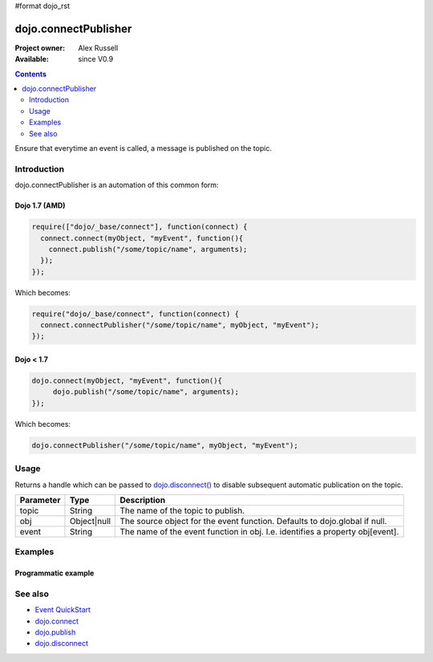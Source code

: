 #format dojo_rst

dojo.connectPublisher
=====================

:Project owner: Alex Russell
:Available: since V0.9

.. contents::
   :depth: 2

Ensure that everytime an event is called, a message is published on the topic. 


============
Introduction
============

dojo.connectPublisher is an automation of this common form:

Dojo 1.7 (AMD)
--------------
.. code-block :: javascript
  
  require(["dojo/_base/connect"], function(connect) {
    connect.connect(myObject, "myEvent", function(){
      connect.publish("/some/topic/name", arguments);
    });
  });
  

Which becomes:

.. code-block :: javascript
  
  require("dojo/_base/connect", function(connect) {
    connect.connectPublisher("/some/topic/name", myObject, "myEvent");
  });


Dojo < 1.7
----------

.. code-block :: javascript
  
  dojo.connect(myObject, "myEvent", function(){
       dojo.publish("/some/topic/name", arguments);
  });

Which becomes:

.. code-block :: javascript
  
  dojo.connectPublisher("/some/topic/name", myObject, "myEvent");


=====
Usage
=====

.. code-block :: javascript
  // Dojo 1.7 (AMD)
  require(["dojo/_base/connect"], function(connect) {
    var foo = connect.connectPublisher(topic, obj, event);
  });
  // Dojo < 1.7
  var foo = dojo.connectPublisher(topic, obj, event);


Returns a handle which can be passed to `dojo.disconnect() <dojo/disconnect>`_ to disable subsequent automatic publication on the topic.

=========  ===========  =============================================================================
Parameter  Type         Description
=========  ===========  =============================================================================
topic      String       The name of the topic to publish.
obj        Object|null  The source object for the event function. Defaults to dojo.global if null.
event      String       The name of the event function in obj. I.e. identifies a property obj[event].
=========  ===========  =============================================================================


========
Examples
========

Programmatic example
--------------------

.. code-block :: javascript
 :linenos:

 <script type="text/javascript">
   // Dojo 1.7 (AMD)
   require(["dojo/_base/connect"], function(connect) {
      connect.connectPublisher("/ajax/start", dojo, "xhrGet");
   });
   // Dojo < 1.7
   dojo.connectPublisher("/ajax/start", dojo, "xhrGet");
 </script>


========
See also
========

* `Event QuickStart <quickstart/events>`_
* `dojo.connect <dojo/connect>`_
* `dojo.publish <dojo/publish>`_
* `dojo.disconnect <dojo/disconnect>`_

